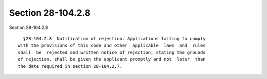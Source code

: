Section 28-104.2.8
==================

Section 28-104.2.8 ::    
        
     
        §28-104.2.8  Notification of rejection. Applications failing to comply
      with the provisions of this code and other  applicable  laws  and  rules
      shall  be  rejected and written notice of rejection, stating the grounds
      of rejection, shall be given the applicant promptly and not  later  than
      the date required in section 28-104.2.7.
    
    
    
    
    
    
    